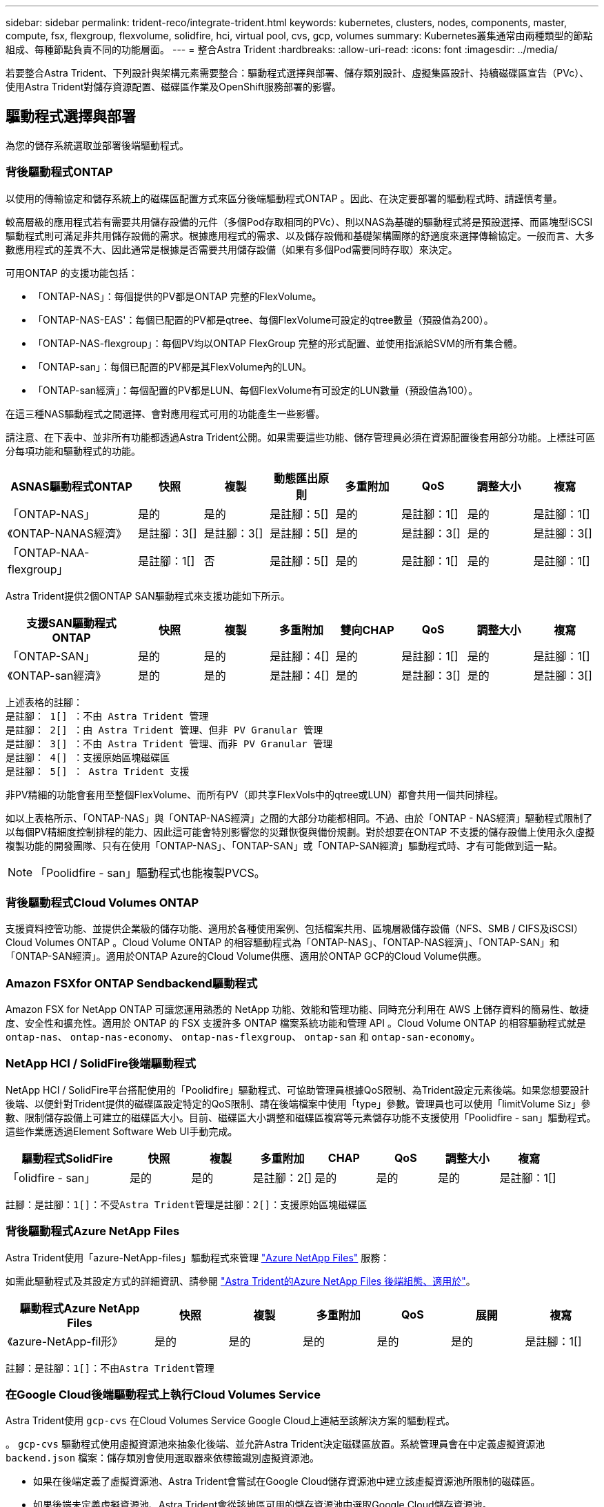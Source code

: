 ---
sidebar: sidebar 
permalink: trident-reco/integrate-trident.html 
keywords: kubernetes, clusters, nodes, components, master, compute, fsx, flexgroup, flexvolume, solidfire, hci, virtual pool, cvs, gcp, volumes 
summary: Kubernetes叢集通常由兩種類型的節點組成、每種節點負責不同的功能層面。 
---
= 整合Astra Trident
:hardbreaks:
:allow-uri-read: 
:icons: font
:imagesdir: ../media/


[role="lead"]
若要整合Astra Trident、下列設計與架構元素需要整合：驅動程式選擇與部署、儲存類別設計、虛擬集區設計、持續磁碟區宣告（PVc）、使用Astra Trident對儲存資源配置、磁碟區作業及OpenShift服務部署的影響。



== 驅動程式選擇與部署

為您的儲存系統選取並部署後端驅動程式。



=== 背後驅動程式ONTAP

以使用的傳輸協定和儲存系統上的磁碟區配置方式來區分後端驅動程式ONTAP 。因此、在決定要部署的驅動程式時、請謹慎考量。

較高層級的應用程式若有需要共用儲存設備的元件（多個Pod存取相同的PVc）、則以NAS為基礎的驅動程式將是預設選擇、而區塊型iSCSI驅動程式則可滿足非共用儲存設備的需求。根據應用程式的需求、以及儲存設備和基礎架構團隊的舒適度來選擇傳輸協定。一般而言、大多數應用程式的差異不大、因此通常是根據是否需要共用儲存設備（如果有多個Pod需要同時存取）來決定。

可用ONTAP 的支援功能包括：

* 「ONTAP-NAS」：每個提供的PV都是ONTAP 完整的FlexVolume。
* 「ONTAP-NAS-EAS'：每個已配置的PV都是qtree、每個FlexVolume可設定的qtree數量（預設值為200）。
* 「ONTAP-NAS-flexgroup」：每個PV均以ONTAP FlexGroup 完整的形式配置、並使用指派給SVM的所有集合體。
* 「ONTAP-san」：每個已配置的PV都是其FlexVolume內的LUN。
* 「ONTAP-san經濟」：每個配置的PV都是LUN、每個FlexVolume有可設定的LUN數量（預設值為100）。


在這三種NAS驅動程式之間選擇、會對應用程式可用的功能產生一些影響。

請注意、在下表中、並非所有功能都透過Astra Trident公開。如果需要這些功能、儲存管理員必須在資源配置後套用部分功能。上標註可區分每項功能和驅動程式的功能。

[cols="20,10,10,10,10,10,10,10"]
|===
| ASNAS驅動程式ONTAP | 快照 | 複製 | 動態匯出原則 | 多重附加 | QoS | 調整大小 | 複寫 


| 「ONTAP-NAS」 | 是的 | 是的 | 是註腳：5[] | 是的 | 是註腳：1[] | 是的 | 是註腳：1[] 


| 《ONTAP-NANAS經濟》 | 是註腳：3[] | 是註腳：3[] | 是註腳：5[] | 是的 | 是註腳：3[] | 是的 | 是註腳：3[] 


| 「ONTAP-NAA-flexgroup」 | 是註腳：1[] | 否 | 是註腳：5[] | 是的 | 是註腳：1[] | 是的 | 是註腳：1[] 
|===
Astra Trident提供2個ONTAP SAN驅動程式來支援功能如下所示。

[cols="20,10,10,10,10,10,10,10"]
|===
| 支援SAN驅動程式ONTAP | 快照 | 複製 | 多重附加 | 雙向CHAP | QoS | 調整大小 | 複寫 


| 「ONTAP-SAN」 | 是的 | 是的 | 是註腳：4[] | 是的 | 是註腳：1[] | 是的 | 是註腳：1[] 


| 《ONTAP-san經濟》 | 是的 | 是的 | 是註腳：4[] | 是的 | 是註腳：3[] | 是的 | 是註腳：3[] 
|===
[verse]
上述表格的註腳：
是註腳： 1[] ：不由 Astra Trident 管理
是註腳： 2[] ：由 Astra Trident 管理、但非 PV Granular 管理
是註腳： 3[] ：不由 Astra Trident 管理、而非 PV Granular 管理
是註腳： 4[] ：支援原始區塊磁碟區
是註腳： 5[] ： Astra Trident 支援

非PV精細的功能會套用至整個FlexVolume、而所有PV（即共享FlexVols中的qtree或LUN）都會共用一個共同排程。

如以上表格所示、「ONTAP-NAS」與「ONTAP-NAS經濟」之間的大部分功能都相同。不過、由於「ONTAP - NAS經濟」驅動程式限制了以每個PV精細度控制排程的能力、因此這可能會特別影響您的災難恢復與備份規劃。對於想要在ONTAP 不支援的儲存設備上使用永久虛擬複製功能的開發團隊、只有在使用「ONTAP-NAS」、「ONTAP-SAN」或「ONTAP-SAN經濟」驅動程式時、才有可能做到這一點。


NOTE: 「Poolidfire - san」驅動程式也能複製PVCS。



=== 背後驅動程式Cloud Volumes ONTAP

支援資料控管功能、並提供企業級的儲存功能、適用於各種使用案例、包括檔案共用、區塊層級儲存設備（NFS、SMB / CIFS及iSCSI）Cloud Volumes ONTAP 。Cloud Volume ONTAP 的相容驅動程式為「ONTAP-NAS」、「ONTAP-NAS經濟」、「ONTAP-SAN」和「ONTAP-SAN經濟」。適用於ONTAP Azure的Cloud Volume供應、適用於ONTAP GCP的Cloud Volume供應。



=== Amazon FSXfor ONTAP Sendbackend驅動程式

Amazon FSX for NetApp ONTAP 可讓您運用熟悉的 NetApp 功能、效能和管理功能、同時充分利用在 AWS 上儲存資料的簡易性、敏捷度、安全性和擴充性。適用於 ONTAP 的 FSX 支援許多 ONTAP 檔案系統功能和管理 API 。Cloud Volume ONTAP 的相容驅動程式就是 `ontap-nas`、 `ontap-nas-economy`、 `ontap-nas-flexgroup`、 `ontap-san` 和 `ontap-san-economy`。



=== NetApp HCI / SolidFire後端驅動程式

NetApp HCI / SolidFire平台搭配使用的「Poolidfire」驅動程式、可協助管理員根據QoS限制、為Trident設定元素後端。如果您想要設計後端、以便針對Trident提供的磁碟區設定特定的QoS限制、請在後端檔案中使用「type」參數。管理員也可以使用「limitVolume Siz」參數、限制儲存設備上可建立的磁碟區大小。目前、磁碟區大小調整和磁碟區複寫等元素儲存功能不支援使用「Poolidfire - san」驅動程式。這些作業應透過Element Software Web UI手動完成。

[cols="20,10,10,10,10,10,10,10"]
|===
| 驅動程式SolidFire | 快照 | 複製 | 多重附加 | CHAP | QoS | 調整大小 | 複寫 


| 「olidfire - san」 | 是的 | 是的 | 是註腳：2[] | 是的 | 是的 | 是的 | 是註腳：1[] 
|===
[verse]
註腳：是註腳：1[]：不受Astra Trident管理是註腳：2[]：支援原始區塊磁碟區



=== 背後驅動程式Azure NetApp Files

Astra Trident使用「azure-NetApp-files」驅動程式來管理 link:https://azure.microsoft.com/en-us/services/netapp/["Azure NetApp Files"^] 服務：

如需此驅動程式及其設定方式的詳細資訊、請參閱 link:https://docs.netapp.com/us-en/trident/trident-use/anf.html["Astra Trident的Azure NetApp Files 後端組態、適用於"^]。

[cols="20,10,10,10,10,10,10"]
|===
| 驅動程式Azure NetApp Files | 快照 | 複製 | 多重附加 | QoS | 展開 | 複寫 


| 《azure-NetApp-fil形》 | 是的 | 是的 | 是的 | 是的 | 是的 | 是註腳：1[] 
|===
[verse]
註腳：是註腳：1[]：不由Astra Trident管理



=== 在Google Cloud後端驅動程式上執行Cloud Volumes Service

Astra Trident使用 `gcp-cvs` 在Cloud Volumes Service Google Cloud上連結至該解決方案的驅動程式。

。 `gcp-cvs` 驅動程式使用虛擬資源池來抽象化後端、並允許Astra Trident決定磁碟區放置。系統管理員會在中定義虛擬資源池 `backend.json` 檔案：儲存類別會使用選取器來依標籤識別虛擬資源池。

* 如果在後端定義了虛擬資源池、Astra Trident會嘗試在Google Cloud儲存資源池中建立該虛擬資源池所限制的磁碟區。
* 如果後端未定義虛擬資源池、Astra Trident會從該地區可用的儲存資源池中選取Google Cloud儲存資源池。


若要在Astra Trident上設定Google Cloud後端、您必須指定 `projectNumber`、 `apiRegion`和 `apiKey` 在後端檔案中。您可以在Google Cloud主控台找到專案編號。API金鑰取自您在Google Cloud Volumes Service Cloud上設定API存取功能時所建立的服務帳戶私密金鑰檔案。

如需Cloud Volumes Service 有關Google Cloud服務類型與服務層級的詳細資訊、請參閱 link:../trident-use/gcp.html["瞭解Astra Trident對CVS for GCP的支援"]。

[cols="20,10,10,10,10,10,10"]
|===
| 適用於Google Cloud驅動程式Cloud Volumes Service | 快照 | 複製 | 多重附加 | QoS | 展開 | 複寫 


| 《GCP—CVS》 | 是的 | 是的 | 是的 | 是的 | 是的 | 僅適用於CVS效能服務類型。 
|===
[NOTE]
====
.複寫附註
* 複寫不由Astra Trident管理。
* 該實體複本會建立在與來源Volume相同的儲存資源池中。


====


== 儲存層級設計

需要設定並套用個別的儲存類別、才能建立Kubernetes儲存類別物件。本節將討論如何為應用程式設計儲存類別。



=== 特定後端使用率

篩選功能可在特定的儲存類別物件內使用、以決定要搭配該特定儲存類別使用的儲存資源池或集區集區集區。儲存類別可設定三組篩選器：「儲存設備」、「其他儲存設備」及/或「排除儲存設備」。

「儲存池」參數有助於將儲存區限制在符合任何指定屬性的集區集區集區。「addionalStoragePools」參數可用來擴充Astra Trident用來進行資源配置的資源池集區集區、以及由屬性和「儲存池」參數所選取的資源池集區集區集區集區集區集區集區。您可以單獨使用參數或同時使用兩者、以確保已選取適當的儲存資源池集區集區。

「exclude StoragePools」參數是用來明確排除列出的符合屬性的集區集區集區集區。



=== 模擬QoS原則

如果您想設計儲存類別來模擬服務品質原則、請建立儲存類別、並將「媒體」屬性設定為「HDD」或「SD」。根據儲存類別中提及的「媒體」屬性、Trident會選擇適當的後端、以提供「HDD」或「sd」集合體、以符合媒體屬性、然後將磁碟區的資源配置導向特定的集合體。因此、我們可以建立儲存等級Premium、將「媒體」屬性設為「sd」、可歸類為優質QoS原則。我們可以建立另一個儲存類別標準、將媒體屬性設為「HDD」、並將其歸類為標準QoS原則。我們也可以使用儲存類別中的「IOPS」屬性、將資源配置重新導向至可定義為QoS原則的元素應用裝置。



=== 根據特定功能使用後端

儲存類別可設計用於將Volume資源配置導向特定後端、啟用精簡與完整資源配置、快照、複製及加密等功能。若要指定要使用的儲存設備、請建立儲存設備類別、以指定啟用所需功能的適當後端。



=== 虛擬資源池

所有Astra Trident後端均可使用虛擬資源池。您可以使用Astra Trident提供的任何驅動程式、為任何後端定義虛擬資源池。

虛擬集區可讓系統管理員在後端建立抽象層級、以便透過「儲存類別」加以參考、以提高磁碟區在後端的靈活度與效率。不同的後端可以使用相同的服務類別來定義。此外、您也可以在相同的後端上建立多個儲存資源池、但其特性不同。當儲存類別設定為具有特定標籤的選取器時、Astra Trident會選擇符合所有選取器標籤的後端來放置磁碟區。如果儲存類別選取器標籤符合多個儲存資源池、Astra Trident會選擇其中一個來配置磁碟區。



== 虛擬資源池設計

建立後端時、您通常可以指定一組參數。系統管理員無法以相同的儲存認證和一組不同的參數來建立另一個後端。隨著虛擬資源池的推出、這個問題已經減輕。虛擬集區是後端與Kubernetes儲存類別之間的層級抽象、可讓系統管理員定義參數及標籤、並以不受後端限制的方式透過Kubernetes儲存類別做為選取元來參考。可使用Astra Trident為所有支援的NetApp後端定義虛擬資源池。這份清單包括SolidFire/NetApp HCI、ONTAP 《關於Cloud Volumes Service GCP的功能、功能、功能、功能Azure NetApp Files 、功能、以及


NOTE: 定義虛擬資源池時、建議您不要嘗試重新排列後端定義中現有虛擬資源池的順序。此外、建議您不要編輯/修改現有虛擬資源池的屬性、改為定義新的虛擬資源池。



=== 模擬不同的服務層級/QoS

您可以設計虛擬集區來模擬服務類別。使用適用於Azure NetApp Files 支援功能的Cloud Volume Service for效益的虛擬資源池實作、讓我們來看看如何設定不同的服務類別。使用代表不同效能等級的多個標籤來設定ANF後端。設定 `servicelevel` 並在每個標籤下新增其他必要的層面。現在請建立不同的Kubernetes儲存類別、以便對應至不同的虛擬資源池。使用 `parameters.selector` 欄位中、每個StorageClass會呼叫哪些虛擬資源池可用於裝載Volume。



=== 指派特定的層面組合

可從單一儲存後端設計多個具有特定層面的虛擬集區。若要這麼做、請使用多個標籤來設定後端、並在每個標籤下設定所需的層面。現在、請使用建立不同的Kubernetes儲存類別 `parameters.selector` 對應至不同虛擬資源池的欄位。在後端上進行資源配置的磁碟區、將會在所選的虛擬資源池中定義各個層面。



=== 會影響儲存資源配置的永久儲存設備特性

在建立永久虛擬儲存設備時、超出所要求儲存類別的部分參數可能會影響Astra Trident的資源配置決策程序。



=== 存取模式

透過永久虛擬網路申請儲存時、其中一個必填欄位是存取模式。所需的模式可能會影響所選的後端、以裝載儲存要求。

Astra Trident會嘗試將所使用的儲存傳輸協定與根據下列對照表所指定的存取方法配對。這與基礎儲存平台無關。

[cols="20,30,30,30"]
|===
|  | ReadWriteOnce | ReadOnlyMany | ReadWriteMany 


| iSCSI | 是的 | 是的 | 是（原始區塊） 


| NFS | 是的 | 是的 | 是的 
|===
如果要求將ReadWriteMany永久虛擬磁碟提交至Trident部署、但未設定NFS後端、則不會配置任何磁碟區。因此、申請者應使用適合其應用程式的存取模式。



== Volume作業



=== 修改持續磁碟區

持續磁碟區除了兩個例外、都是Kubernetes中不可變的物件。建立後、即可修改回收原則和大小。不過、這並不會妨礙磁碟區的某些層面在 Kubernetes 之外進行修改。這可能是理想的做法、以便針對特定應用程式自訂磁碟區、確保容量不會意外耗用、或是單純地將磁碟區移至不同的儲存控制器。


NOTE: Kubernetes樹狀目錄內建資源配置程式目前不支援NFS或iSCSI PV的磁碟區大小調整作業。Astra Trident支援同時擴充NFS和iSCSI磁碟區。

PV的連線詳細資料無法在建立後修改。



=== 建立隨需磁碟區快照

Astra Trident支援隨需磁碟區快照建立、並使用csi架構從快照建立PVCS。Snapshot提供便利的方法來維護資料的時間點複本、並使Kubernetes中的來源PV在生命週期上獨立不受影響。這些快照可用於複製PVCS。



=== 從快照建立磁碟區

Astra Trident也支援從Volume快照建立PersistentVolumes。為達成此目標、只要建立一個PersistentVolume Claim、並將「資料來源」提及為需要建立磁碟區的必要快照即可。Astra Trident會利用快照上的資料建立磁碟區、以處理此永久虛擬磁碟。有了這項功能、您可以跨區域複製資料、建立測試環境、完整取代毀損或毀損的正式作業磁碟區、或擷取特定檔案和目錄、然後將它們傳輸到其他附加磁碟區。



=== 在叢集中移動磁碟區

儲存管理員能夠在ONTAP 整個叢集中的集合體和控制器之間、不中斷營運地將磁碟區移至儲存使用者。此作業不會影響Astra Trident或Kubernetes叢集、只要目的地Aggregate是Astra Trident所使用的SVM能夠存取的集合體。重要的是、如果新將Aggregate新增至SVM、則需要重新將其新增至Astra Trident來重新整理後端。這會觸發Astra Trident重新清查SVM、以便辨識新的Aggregate。

然而、Astra Trident並不支援跨後端移動磁碟區。這包括在同一個叢集內的SVM之間、叢集之間或不同的儲存平台（即使該儲存系統是連接至Astra Trident的儲存系統）。

如果將磁碟區複製到其他位置、則磁碟區匯入功能可用於將目前的磁碟區匯入Astra Trident。



=== 展開Volume

Astra Trident支援調整NFS和iSCSI PV的大小。這可讓使用者透過Kubernetes層直接調整磁碟區大小。所有主要的NetApp儲存平台皆可進行Volume擴充、包括ONTAP ：NetApp、SolidFire/NetApp HCI及Cloud Volumes Service 背後端點。若要稍後允許擴充、請在與磁碟區相關的StorageClass中將「owVolume Expansion」設為「true」。每當需要調整「持續Volume」的大小時、請在「持續Volume」中編輯「s.pec.resistices.resistices.storage」註釋、使其符合所需的Volume大小。Trident會自動調整儲存叢集上的磁碟區大小。



=== 將現有磁碟區匯入Kubernetes

Volume匯入功能可將現有的儲存磁碟區匯入Kubernetes環境。目前支援的驅動程式有「ONTAP-NAS」、「ONTAP-NAs-flexgroup」、「Poolidfire - san」、「azure-NetApp-fil卻」和「GCP - CVS」。當將現有應用程式移轉至Kubernetes或發生災難恢復時、此功能非常實用。

使用ONTAP 支援功能的支援功能和「Poolidfire - san」驅動程式時、請使用命令「tridentctl import volume <backend-name><volume-name>-f /path/PVC.yaml」、將現有的磁碟區匯入要由Astra Trident管理的Kubernetes。匯入Volume命令中使用的PVc Yaml或Json檔案會指向儲存類別、以將Astra Trident識別為資源配置程式。使用NetApp HCI / SolidFire後端時、請確定磁碟區名稱是唯一的。如果磁碟區名稱重複、請將磁碟區複製成唯一名稱、以便磁碟區匯入功能能夠區分它們。

如果使用「azure-netapp-files」或「gcp-CVS」驅動程式、請使用命令「tridentctl匯入Volume <後端名稱>< Volume path>-f /path/pcv.yaml」、將磁碟區匯入要由Astra Trident管理的Kubernetes。如此可確保唯一的Volume參考。

執行上述命令時、Astra Trident會在後端找到磁碟區並讀取其大小。它會自動新增（並在必要時覆寫）已設定的 PVC Volume Size 。Astra Trident接著會建立新的PV、Kubernetes則會將PVc繫結至PV。

如果部署的容器需要特定匯入的PVc、則會保持擱置狀態、直到PVC/PV配對透過Volume匯入程序繫結為止。在PVC/PV配對繫結之後、如果沒有其他問題、則應啟動容器。



== 部署OpenShift服務

OpenShift加值叢集服務可為叢集管理員和託管的應用程式提供重要功能。這些服務所使用的儲存設備可以使用節點本機資源進行資源配置、但這通常會限制服務的容量、效能、可恢復性及永續性。運用企業儲存陣列來提供這些服務的容量、可大幅改善服務品質、不過OpenShift和儲存管理員應該密切合作、以決定每個服務的最佳選項。Red Hat文件應充分運用、以判斷需求、並確保符合規模調整與效能需求。



=== 登錄服務

登錄的儲存設備部署與管理已記錄在中 link:https://netapp.io/["NetApp.IO"^] 在中 link:https://netapp.io/2017/08/24/deploying-the-openshift-registry-using-netapp-storage/["部落格"^]。



=== 記錄服務

如同其他OpenShift服務、記錄服務是使用Ansible搭配庫存檔案所提供的組態參數（即k.a.）來部署主機、提供給教戰手冊。其中包括兩種安裝方法：在初始OpenShift安裝期間部署記錄、以及在安裝OpenShift之後部署記錄。


CAUTION: 從Red Hat OpenShift版本3.9起、官方文件建議您不要使用NFS來執行記錄服務、因為您擔心資料毀損。這是以Red Hat測試其產品為基礎。ONTAP NFS 伺服器沒有這些問題、而且可以輕鬆地備份記錄部署。最後、記錄服務的通訊協定選擇取決於您、只要知道兩者在使用NetApp平台時都能順利運作、而且如果您偏好NFS、就沒有理由不使用NFS。

如果您選擇使用NFS搭配記錄服務、則必須將Ansible變數「openshift_enable _unsupported_configurations」設為「true」、以避免安裝程式失敗。



==== 開始使用

記錄服務可選擇性地同時部署給應用程式、以及OpenShift叢集本身的核心作業。如果您選擇部署作業記錄、將變數「openshift_logging_use」指定為「true」、就會建立兩個服務執行個體。控制作業記錄執行個體的變數包含「ops」、而應用程式執行個體則不包含。

根據部署方法設定 Ansible 變數非常重要、如此才能確保基礎服務使用正確的儲存設備。讓我們來看看每種部署方法的選項。


NOTE: 下表僅包含與記錄服務相關的儲存組態變數。您可以在中找到其他選項 link:https://docs.openshift.com/container-platform/3.11/install_config/aggregate_logging.html["RedHat OpenShift記錄文件"^] 應根據您的部署情況來審查、設定及使用。

下表中的變數會使用提供的詳細資料、產生Ansible教戰手冊、為記錄服務建立PV和PVc。這種方法的彈性遠低於OpenShift安裝後使用元件安裝方針、不過如果您有現有的磁碟區可用、這是一個選項。

[cols="40,40"]
|===
| 變動 | 詳細資料 


| "openshift_logging_storage _gin" | 設定為「NFS」、讓安裝程式為記錄服務建立NFS PV。 


| "openshift_logging_storage主機" | NFS主機的主機名稱或IP位址。這應該設定為虛擬機器的資料LIF。 


| "openshift_logging_storage、nfs_directory" | NFS匯出的掛載路徑。例如、如果磁碟區已連接為「/openshift_logging」、您就會將該路徑用於此變數。 


| "openshift_logging_storage磁碟區名稱" | 要建立之PV的名稱、例如「PV_ose記錄」。 


| "openshift_logging_storage磁碟區大小" | NFS匯出的大小、例如「100Gi」。 
|===
如果您的OpenShift叢集已在執行中、因此已部署及設定Trident、則安裝程式可以使用動態資源配置來建立磁碟區。需要設定下列變數。

[cols="40,40"]
|===
| 變動 | 詳細資料 


| 「openshift_logging_es _PVC_Dynamic」 | 設為true可使用動態資源配置的磁碟區。 


| 「openshift_logging_es _PVC_storage _class_name」 | 將在PVc中使用的儲存類別名稱。 


| 「openshift_logging_es _PVC_size」 | 在永久虛擬磁碟中要求的磁碟區大小。 


| 「openshift_logging_es _PVC_prefix」 | 記錄服務使用的PVCS前置詞。 


| 「openshift_logging_es _ops_PVC_Dynamic」 | 設為「true」、以動態配置的磁碟區用於作業記錄執行個體。 


| 「openshift_logging_es _ops_PVC_storage儲存設備類別名稱」 | 作業記錄執行個體的儲存類別名稱。 


| 「openshift_logging_es _ops_PVC_Size' | 作業執行個體的Volume要求大小。 


| 「openshift_logging_es_ops_PVC_prefix」 | ops執行個體PVCS的前置詞。 
|===


==== 部署記錄堆疊

如果您將記錄部署為初始OpenShift安裝程序的一部分、則只需遵循標準部署程序即可。Ansible會設定及部署所需的服務和OpenShift物件、以便在可執行的完成後立即提供服務。

不過、如果您在初始安裝之後進行部署、Ansible將需要使用元件方針。不同版本的OpenShift可能會稍微改變此程序、因此請務必閱讀並遵循 link:https://docs.openshift.com/container-platform/3.11/welcome/index.html["RedHat OpenShift Container Platform 3.11文件"^] 適用於您的版本。



== 度量服務

度量服務可針對OpenShift叢集的狀態、資源使用率及可用度、提供寶貴的資訊給系統管理員。此外、也需要Pod自動擴充功能、許多組織會使用指標服務的資料來支付費用和/或顯示應用程式。

如同記錄服務和OpenShift整體、Ansible可用於部署度量服務。此外、與記錄服務一樣、度量服務也可以在叢集初始設定期間或使用元件安裝方法在其運作後進行部署。下表包含在設定度量服務的持續儲存時、重要的變數。


NOTE: 下表僅包含與度量服務相關的儲存組態相關變數。文件中還有許多其他選項、您應該根據部署情況來檢閱、設定及使用。

[cols="40,40"]
|===
| 變動 | 詳細資料 


| "openshift_imization_storage類型" | 設定為「NFS」、讓安裝程式為記錄服務建立NFS PV。 


| "openshift_imization_storage主機" | NFS主機的主機名稱或IP位址。這應該設定為SVM的資料LIF。 


| "openshift_imization_storage、nfs_directory" | NFS匯出的掛載路徑。例如、如果磁碟區已連接為「/openshift_度量」、您就會使用該路徑來處理此變數。 


| "openshift_imization_storage磁碟區名稱" | 要建立之PV的名稱、例如「PV_ose度量」。 


| "openshift_imization_storage磁碟區大小" | NFS匯出的大小、例如「100Gi」。 
|===
如果您的OpenShift叢集已在執行中、因此已部署及設定Trident、則安裝程式可以使用動態資源配置來建立磁碟區。需要設定下列變數。

[cols="40,40"]
|===
| 變動 | 詳細資料 


| "openshift_imization_cassandra _PVC_prefix" | 用於度量PVCS的前置詞。 


| "openshift_imization_cassandra _PVC_Size" | 要要求的磁碟區大小。 


| "openshift_imensits_cassandra儲存設備類型" | 用於度量的儲存類型、必須設定為動態、Ansible才能建立具有適當儲存類別的PVCS。 


| "openshift_imization_cassanda_PVC_storage _class_name" | 要使用的儲存類別名稱。 
|===


=== 部署度量服務

在您的主機/庫存檔案中定義適當的可Ansible變數後、使用Ansible部署服務。如果您是在OpenShift安裝時間進行部署、則會自動建立及使用PV。如果您使用元件教戰手冊進行部署、則在安裝 OpenShift 之後、 Ansible 會建立任何需要的 PVCS 、並在 Astra Trident 為其配置儲存設備之後、部署服務。

上述變數及部署程序可能會隨OpenShift的每個版本而變更。請務必檢閱並遵循 link:https://docs.openshift.com/container-platform/3.11/install_config/cluster_metrics.html["RedHat的OpenShift部署指南"^] 以供您的環境使用。
